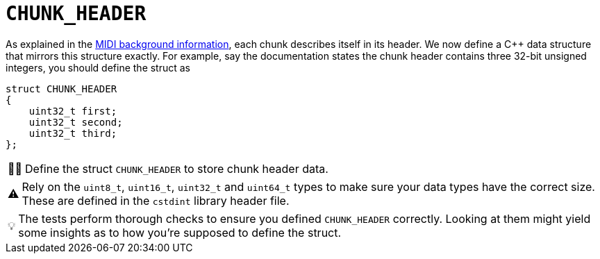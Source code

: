 :tip-caption: 💡
:note-caption: ℹ️
:important-caption: ⚠️
:task-caption: 👨‍🔧
:source-highlighter: rouge
:toc: left

= `CHUNK_HEADER`

As explained in the <<../../../background-information/midi.asciidoc#chunks,MIDI background information>>, each chunk describes itself in its header.
We now define a C++ data structure that mirrors this structure exactly.
For example, say the documentation states the chunk header contains three 32-bit unsigned integers, you should define the struct as

[source,c++]
----
struct CHUNK_HEADER
{
    uint32_t first;
    uint32_t second;
    uint32_t third;
};
----

[NOTE,caption={task-caption}]
====
Define the struct `CHUNK_HEADER` to store chunk header data.
====

[IMPORTANT]
====
Rely on the `uint8_t`, `uint16_t`, `uint32_t` and `uint64_t` types to make sure your data types have the correct size.
These are defined in the `cstdint` library header file.
====

TIP: The tests perform thorough checks to ensure you defined `CHUNK_HEADER` correctly.
Looking at them might yield some insights as to how you're supposed to define the struct.
